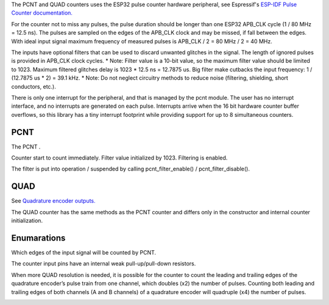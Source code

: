 The PCNT and QUAD counters uses the ESP32 pulse counter hardware peripheral, 
see Espressif's `ESP-IDF Pulse Counter documentation.
<https://docs.espressif.com/projects/esp-idf/en/latest/esp32/api-reference/peripherals/pcnt.html>`_

For the counter not to miss any pulses, the pulse duration should be longer than one ESP32 APB_CLK cycle (1 / 80 MHz = 12.5 ns).
The pulses are sampled on the edges of the APB_CLK clock and may be missed, if fall between the edges.
With ideal input signal maximum frequency of measured pulses is APB_CLK / 2 = 80 MHz / 2 = 40 MHz.

The inputs have optional filters that can be used to discard unwanted glitches in the signal.
The length of ignored pulses is provided in APB_CLK clock cycles. 
* Note: Filter value is a 10-bit value, so the maximum filter value should be limited to 1023.
Maximum filtered glitches delay is 1023 * 12.5 ns = 12.7875 us.
Big filter make cutbacks the input frequency: 1 / (12.7875 us * 2) = 39.1 kHz.
* Note: Do not neglect circuitry methods to reduce noise (filtering, shielding, short conductors, etc.).

There is only one interrupt for the peripheral, and that is managed by the pcnt module.
The user has no interrupt interface, and no interrupts are generated on each pulse.
Interrupts arrive when the 16 bit hardware counter buffer overflows, so this library has a tiny interrupt footprint
while providing support for up to 8 simultaneous counters.

.. _pcnt.PCNT:

PCNT
----

The PCNT .

.. class:: PCNT(edge: Edge, pulse_pin_number, dir_pin_number=None, pin_pull: PinPull=DOWN)

    Counter start to count immediately. Filter value initialized by 1023. Filtering is enabled.

.. method:: PCNT.__del__()

    Free the input pins and counter.

.. method:: PCNT.count()

    Return current counter value.

.. method:: PCNT.clear()

.. method:: PCNT.count_and_clear()

.. method:: PCNT.pause()

.. method:: PCNT.resume()

.. method:: PCNT.set_count(new_value)
    
    Set the counter value, new_value is 64-bit signed integer.

.. method:: PCNT.set_filter_value(filter_val)

    Set filter value.
    
.. method:: PCNT.get_filter_value()

    Return current filter value.

The filter is put into operation / suspended by calling pcnt_filter_enable() / pcnt_filter_disable().

.. method:: PCNT.filter_enable()

.. method:: PCNT.filter_disable()

.. _pcnt.QUAD:

QUAD
----

See `Quadrature encoder outputs.
<https://en.wikipedia.org/wiki/Incremental_encoder#Quadrature_outputs>`_

.. class:: QUAD(clock_multiplier:ClockMultiplier, aPinNumber, bPinNumber, pin_pull:PinPull=DOWN)

The QUAD counter has the same methods as the PCNT counter and 
differs only in the constructor and internal counter initialization.

Enumarations
------------

.. class:: pcnt.Edge()

   Which edges of the input signal will be counted by PCNT.

.. data:: Edge.RAISE
          Edge.FALL
          Edge.BOTH

.. class:: pcnt.PinPull()

   The counter input pins have an internal weak pull-up/pull-down resistors. 

.. data:: PinPull.NONE
          PinPull.DOWN
          PinPull.UP

   Note: Default value is PinPull.DOWN to prevent erroneous ticking when disconnected.

.. class:: ClockMultiplier()

   When more QUAD resolution is needed, it is possible for the counter to count the leading 
   and trailing edges of the quadrature encoder’s pulse train from one channel, 
   which doubles (x2) the number of pulses. Counting both leading and trailing edges 
   of both channels (A and B channels) of a quadrature encoder will quadruple (x4) the number of pulses.

.. image:: img/quad.png
    :width: 397px

.. data:: ClockMultiplier.X1
          ClockMultiplier.X2
          ClockMultiplier.X4

   |    X1 - Count the leading(or trailing) edges from one channel.
   |    X2 - Count the leading and trailing edges from one channel.
   |    X4 - Count both leading and trailing edges of both channels.


    import pcnt

    try:
        cnt = pcnt.QUAD(pcnt.ClockMultiplier.X4, 17, 16, PinPull.UP)
        
        flt = cnt.get_filter_value()  # return current filter value.
        cnt.set_filter_value(100)     # filter delay is 
        cnt.filter_disable()          #
        cnt.filter_enable()           #
        c = cnt.count_and_clear()
        cnt.clear()
        cnt.pause()
        cnt.resume()
        cnt.set_count(12345)

        _c = None
        while True:
            c = cnt.count()  # get the counter value
            if _c != c:
                _c = c
                print('Counter =', c)
    finally:
        cnt.__del__()  # free the input pins and counter.
